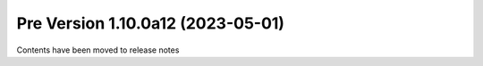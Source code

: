 Pre Version 1.10.0a12 (2023-05-01)
**********************************

Contents have been moved to release notes
